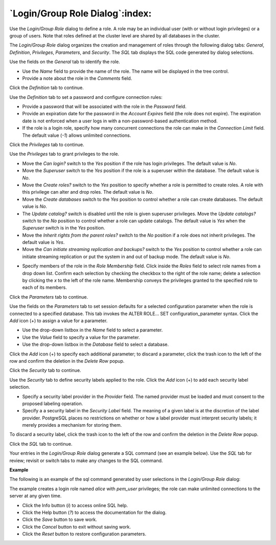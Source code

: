 .. _role_dialog:

********************************
`Login/Group Role Dialog`:index:
********************************

Use the *Login/Group Role* dialog to define a role. A role may be an individual user (with or without login privileges) or a group of users. Note that roles defined at the cluster level are shared by all databases in the cluster.

The *Login/Group Role* dialog organizes the creation and management of roles through the following dialog tabs: *General*, *Definition*, *Privileges*, *Parameters*, and *Security*. The *SQL* tab displays the SQL code generated by dialog selections.

.. image:: images/role_general.png
    :alt: Role dialog general tab

Use the fields on the *General* tab to identify the role.

* Use the *Name* field to provide the name of the role. The name will be displayed in the tree control.
* Provide a note about the role in the *Comments* field.

Click the *Definition* tab to continue.

.. image:: images/role_definition.png
    :alt: Role dialog definition tab

Use the *Definition* tab to set a password and configure connection rules:

* Provide a password that will be associated with the role in the *Password* field.
* Provide an expiration date for the password in the *Account Expires* field (the role does not expire).  The expiration date is not enforced when a user logs in with a non-password-based authentication method.
* If the role is a login role, specify how many concurrent connections the role can make in the *Connection Limit* field. The default value (*-1*) allows unlimited connections.

Click the *Privileges* tab to continue.

.. image:: images/role_privileges.png
    :alt: Role dialog privileges tab

Use the *Privileges* tab to grant privileges to the role.

* Move the *Can login?* switch to the *Yes* position if the role has login privileges. The default value is *No*.
* Move the *Superuser* switch to the *Yes* position if the role is a superuser within the database. The default value is *No*.
* Move the *Create roles?* switch to the *Yes* position to specify whether a role is permitted to create roles. A role with this privilege can alter and drop roles. The default value is *No*.
* Move the *Create databases* switch to the *Yes* position to control whether a role can create databases. The default value is *No*.
* The *Update catalog?* switch is disabled until the role is given superuser privileges. Move the *Update catalogs?* switch to the *No* position to control whether a role can update catalogs. The default value is *Yes* when the *Superuser* switch is in the *Yes* position.
* Move the *Inherit rights from the parent roles?* switch to the *No* position if a role does not inherit privileges. The default value is *Yes*.
* Move the *Can initiate streaming replication and backups?* switch to the *Yes* position to control whether a role can initiate streaming replication or put the system in and out of backup mode. The default value is *No*.

.. image:: images/role_membership.png
    :alt: Role dialog membership tab

* Specify members of the role in the *Role Membership* field. Click inside the *Roles* field to select role names from a drop down list. Confirm each selection by checking the checkbox to the right of the role name; delete a selection by clicking the *x* to the left of the role name. Membership conveys the privileges granted to the specified role to each of its members.

Click the *Parameters* tab to continue.

.. image:: images/role_parameters.png
    :alt: Role dialog parameters tab

Use the fields on the *Parameters* tab to set session defaults for a selected configuration parameter when the role is connected to a specified database. This tab invokes the ALTER ROLE... SET configuration_parameter syntax. Click the *Add* icon (+) to assign a value for a parameter.

* Use the drop-down listbox in the *Name* field to select a parameter.
* Use the *Value* field to specify a value for the parameter.
* Use the drop-down listbox in the *Database* field to select a database.

Click the *Add* icon (+) to specify each additional parameter; to discard a parameter, click the trash icon to the left of the row and confirm the deletion in the *Delete Row* popup.

Click the *Security* tab to continue.

.. image:: images/role_security.png
    :alt: Role dialog security tab

Use the *Security* tab to define security labels applied to the role. Click the *Add* icon (+) to add each security label selection.

* Specify a security label provider in the *Provider* field. The named provider must be loaded and must consent to the proposed labeling operation.
* Specify a a security label in the *Security Label* field. The meaning of a given label is at the discretion of the label provider. PostgreSQL places no restrictions on whether or how a label provider must interpret security labels; it merely provides a mechanism for storing them.

To discard a security label, click the trash icon to the left of the row and confirm the deletion in the *Delete Row* popup.

Click the *SQL* tab to continue.

Your entries in the *Login/Group Role* dialog generate a SQL command (see an example below). Use the *SQL* tab for review; revisit or switch tabs to make any changes to the SQL command.

**Example**

The following is an example of the sql command generated by user selections in the *Login/Group Role* dialog:

.. image:: images/role_sql.png
    :alt: Role dialog sql tab

The example creates a login role named *alice* with *pem_user* privileges; the role can make unlimited connections to the server at any given time.

* Click the Info button (*i*) to access online SQL help.
* Click the Help button (*?*) to access the documentation for the dialog.
* Click the *Save* button to save work.
* Click the *Cancel* button to exit without saving work.
* Click the *Reset* button to restore configuration parameters.

